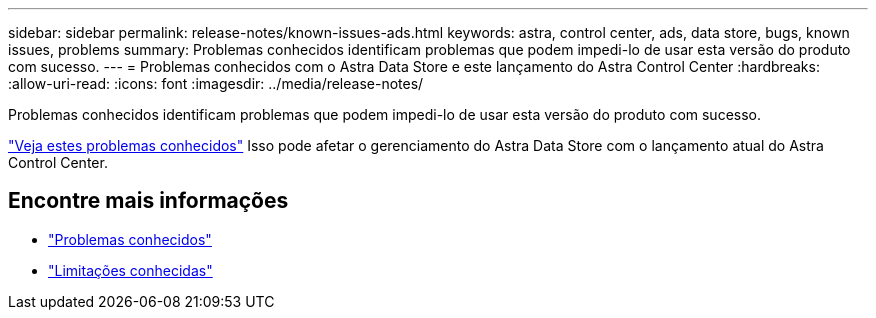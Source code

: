 ---
sidebar: sidebar 
permalink: release-notes/known-issues-ads.html 
keywords: astra, control center, ads, data store, bugs, known issues, problems 
summary: Problemas conhecidos identificam problemas que podem impedi-lo de usar esta versão do produto com sucesso. 
---
= Problemas conhecidos com o Astra Data Store e este lançamento do Astra Control Center
:hardbreaks:
:allow-uri-read: 
:icons: font
:imagesdir: ../media/release-notes/


Problemas conhecidos identificam problemas que podem impedi-lo de usar esta versão do produto com sucesso.

https://docs.netapp.com/us-en/astra-data-store/release-notes/known-issues.html["Veja estes problemas conhecidos"] Isso pode afetar o gerenciamento do Astra Data Store com o lançamento atual do Astra Control Center.



== Encontre mais informações

* link:../release-notes/known-issues.html["Problemas conhecidos"]
* link:../release-notes/known-limitations.html["Limitações conhecidas"]

